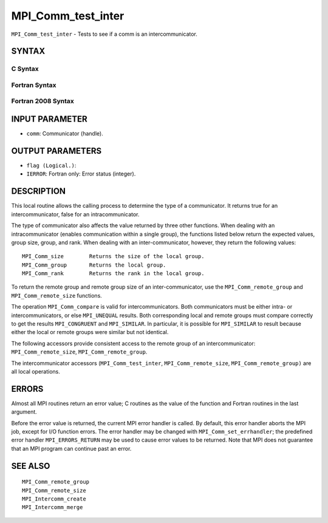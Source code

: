 MPI_Comm_test_inter
~~~~~~~~~~~~~~~~~~~

``MPI_Comm_test_inter`` - Tests to see if a comm is an
intercommunicator.

SYNTAX
======

C Syntax
--------

.. code-block:: c
   :linenos:

   #include <mpi.h>
   int MPI_Comm_test_inter(MPI_Comm comm, int *flag)

Fortran Syntax
--------------

.. code-block:: fortran
   :linenos:

   USE MPI
   ! or the older form: INCLUDE 'mpif.h'
   MPI_COMM_TEST_INTER(COMM, FLAG, IERROR)
   	INTEGER	COMM, IERROR
   	LOGICAL	FLAG

Fortran 2008 Syntax
-------------------

.. code-block:: fortran
   :linenos:

   USE mpi_f08
   MPI_Comm_test_inter(comm, flag, ierror)
   	TYPE(MPI_Comm), INTENT(IN) :: comm
   	LOGICAL, INTENT(OUT) :: flag
   	INTEGER, OPTIONAL, INTENT(OUT) :: ierror

INPUT PARAMETER
===============

* ``comm``: Communicator (handle). 

OUTPUT PARAMETERS
=================

* ``flag (Logical.)``: 

* ``IERROR``: Fortran only: Error status (integer). 

DESCRIPTION
===========

This local routine allows the calling process to determine the type of a
communicator. It returns true for an intercommunicator, false for an
intracommunicator.

The type of communicator also affects the value returned by three other
functions. When dealing with an intracommunicator (enables communication
within a single group), the functions listed below return the expected
values, group size, group, and rank. When dealing with an
inter-communicator, however, they return the following values:

::

   MPI_Comm_size	Returns the size of the local group.
   MPI_Comm_group	Returns the local group.
   MPI_Comm_rank	Returns the rank in the local group.

To return the remote group and remote group size of an
inter-communicator, use the ``MPI_Comm_remote_group`` and
``MPI_Comm_remote_size`` functions.

The operation ``MPI_Comm_compare`` is valid for intercommunicators. Both
communicators must be either intra- or intercommunicators, or else
``MPI_UNEQUAL`` results. Both corresponding local and remote groups must
compare correctly to get the results ``MPI_CONGRUENT`` and ``MPI_SIMILAR``. In
particular, it is possible for ``MPI_SIMILAR`` to result because either the
local or remote groups were similar but not identical.

The following accessors provide consistent access to the remote group of
an intercommunicator: ``MPI_Comm_remote_size``, ``MPI_Comm_remote_group``.

The intercommunicator accessors (``MPI_Comm_test_inter``,
``MPI_Comm_remote_size``, ``MPI_Comm_remote_group)`` are all local operations.

ERRORS
======

Almost all MPI routines return an error value; C routines as the value
of the function and Fortran routines in the last argument.

Before the error value is returned, the current MPI error handler is
called. By default, this error handler aborts the MPI job, except for
I/O function errors. The error handler may be changed with
``MPI_Comm_set_errhandler``; the predefined error handler ``MPI_ERRORS_RETURN``
may be used to cause error values to be returned. Note that MPI does not
guarantee that an MPI program can continue past an error.

SEE ALSO
========

::

   MPI_Comm_remote_group
   MPI_Comm_remote_size
   MPI_Intercomm_create
   MPI_Intercomm_merge
